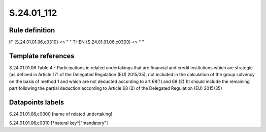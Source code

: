===========
S.24.01_112
===========

Rule definition
---------------

IF {S.24.01.01.06,c0310} <> " " THEN {S.24.01.01.06,c0300} <> " "


Template references
-------------------

S.24.01.01.06 Table 4 - Participations in related undertakings that are financial and credit institutions which are strategic (as defined in Article 171 of the Delegated Regulation (EU) 2015/35), not included in the calculation of the group solvency on the basis of method 1 and which are not deducted according to art 68(1) and 68 (2) (It should include the remaining part following the partial deduction according to Article 68 (2) of the Delegated Regulation (EU) 2015/35)


Datapoints labels
-----------------

S.24.01.01.06,c0300 [name of related undertaking]

S.24.01.01.06,c0310 [*natural key*|"mandatory"]



